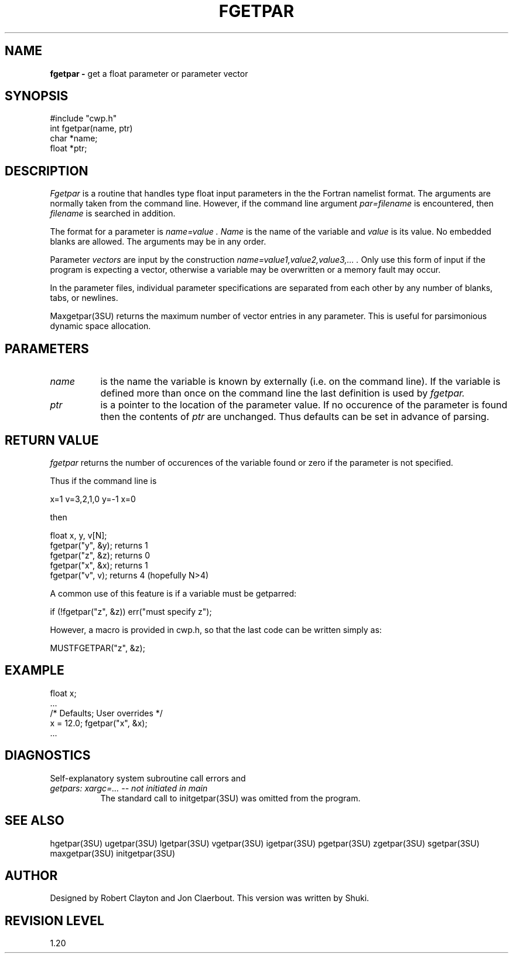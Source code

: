 .TH FGETPAR 3SU SU
.SH NAME
.B fgetpar \-
get a float parameter or parameter vector
.SH SYNOPSIS
.nf
#include "cwp.h"
int fgetpar(name, ptr)
char *name;
float *ptr;
.SH DESCRIPTION
.I Fgetpar
is a routine that handles type float input parameters in the
the Fortran namelist format.
The arguments are normally taken from the command line.
However, if the command line argument
.I "par=filename"
is encountered, then
.I filename
is searched in addition.
.PP
The format for a parameter is
.I "name=value".
.I Name
is the name of the variable and
.I value
is its value.  No embedded blanks are allowed.
The arguments may be in any order.
.PP
Parameter \fIvectors\fP are input by the construction
.I "name=value1,value2,value3,...".
Only use this form of input if the program is expecting a vector,
otherwise a variable may be overwritten or a memory fault may occur.
.PP
In the parameter files, individual parameter specifications
are separated from each other by any number of blanks, tabs, or
newlines.
.PP
Maxgetpar(3SU) returns the maximum number of vector entries in any parameter.
This is useful for parsimonious dynamic space allocation.
.SH PARAMETERS
.TP 8
.I name
is the name the variable is known by externally (i.e. on the command line).
If the variable is defined more than once on the command line the last
definition is used by
.I fgetpar.
.TP
.I ptr
is a pointer to the location of the parameter value.
If no occurence of the parameter is found then the contents of
.I ptr
are unchanged.
Thus defaults can be set in advance of parsing.
.SH RETURN VALUE
.I fgetpar
returns the number of occurences of the variable found or zero if
the parameter is not specified.
.P
Thus if the command line is
.na
.nf
.sp
        x=1 v=3,2,1,0 y=-1 x=0
.fi
.ad
.sp
then
.sp
.na
.nf
        float x, y, v[N];
        fgetpar("y", &y);       returns 1
        fgetpar("z", &z);       returns 0
        fgetpar("x", &x);       returns 1
        fgetpar("v", v);        returns 4 (hopefully N>4)
.fi
.ad
.sp
A common use of this feature is if a variable must be getparred:
.sp
.na
.nf
        if (!fgetpar("z", &z)) err("must specify z");
.fi
.ad
.P
However, a macro is provided in cwp.h, so that the last code
can be written simply as:
.sp
.na
.nf
        MUSTFGETPAR("z", &z);
.fi
.ad
.SH EXAMPLE
.na
.nf
        float x;
        ...
        /* Defaults;    User overrides */
        x = 12.0;       fgetpar("x", &x);
        ...
.fi
.ad
.SH DIAGNOSTICS
Self-explanatory system subroutine call errors and
.TP 8
.I "getpars: xargc=... -- not initiated in main"
The standard call to initgetpar(3SU) was omitted from the program.
.SH SEE ALSO
hgetpar(3SU) ugetpar(3SU) lgetpar(3SU) vgetpar(3SU) igetpar(3SU) pgetpar(3SU)
zgetpar(3SU) sgetpar(3SU) maxgetpar(3SU) initgetpar(3SU)
.SH AUTHOR
Designed by Robert Clayton and Jon Claerbout.
This version was written by Shuki.
.SH REVISION LEVEL
1.20
